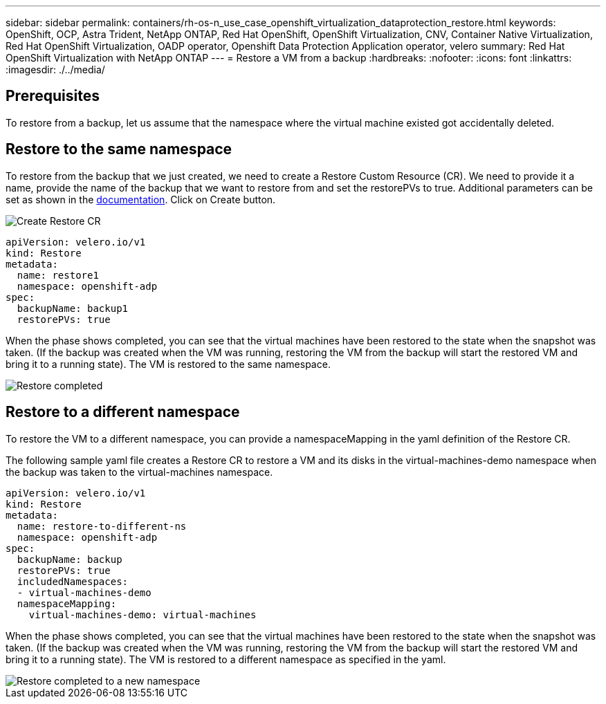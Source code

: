 ---
sidebar: sidebar
permalink: containers/rh-os-n_use_case_openshift_virtualization_dataprotection_restore.html
keywords: OpenShift, OCP, Astra Trident, NetApp ONTAP, Red Hat OpenShift, OpenShift Virtualization, CNV, Container Native Virtualization, Red Hat OpenShift Virtualization, OADP operator, Openshift Data Protection Application operator, velero
summary: Red Hat OpenShift Virtualization with NetApp ONTAP
---
= Restore a VM from a backup 
:hardbreaks:
:nofooter:
:icons: font
:linkattrs:
:imagesdir: ./../media/

== Prerequisites

To restore from a backup, let us assume that the namespace where the virtual machine existed got accidentally deleted.

== Restore to the same namespace  
To restore from the backup that we just created, we need to create a Restore Custom Resource (CR). We need to provide it a name, provide the name of the backup that we want to restore from and set the restorePVs to true. Additional parameters can be set as shown in the link:https://docs.openshift.com/container-platform/4.14/backup_and_restore/application_backup_and_restore/backing_up_and_restoring/restoring-applications.html[documentation]. Click on Create button.

image::redhat_openshift_OADP_restore_image1.jpg[Create Restore CR]

....
apiVersion: velero.io/v1
kind: Restore
metadata:
  name: restore1
  namespace: openshift-adp
spec:
  backupName: backup1
  restorePVs: true
....

When the phase shows completed, you can see that the virtual machines have been restored to the state when the snapshot was taken. (If the backup was created when the VM was running, restoring the VM from the backup will start the restored VM and bring it to a running state). The VM is restored to the same namespace.

image::redhat_openshift_OADP_restore_image2.jpg[Restore completed]

== Restore to a different namespace  

To restore the VM to a different namespace, you can provide a namespaceMapping in the yaml definition of the Restore CR.

The following sample yaml file creates a Restore CR to restore a VM and its disks in the virtual-machines-demo namespace when the backup was taken to the virtual-machines namespace.

....
apiVersion: velero.io/v1
kind: Restore
metadata:
  name: restore-to-different-ns
  namespace: openshift-adp
spec:
  backupName: backup
  restorePVs: true 
  includedNamespaces:
  - virtual-machines-demo
  namespaceMapping:
    virtual-machines-demo: virtual-machines
....

When the phase shows completed, you can see that the virtual machines have been restored to the state when the snapshot was taken. (If the backup was created when the VM was running, restoring the VM from the backup will start the restored VM and bring it to a running state). The VM is restored to a different namespace as specified in the yaml.

image::redhat_openshift_OADP_restore_image3.jpg[Restore completed to a new namespace]